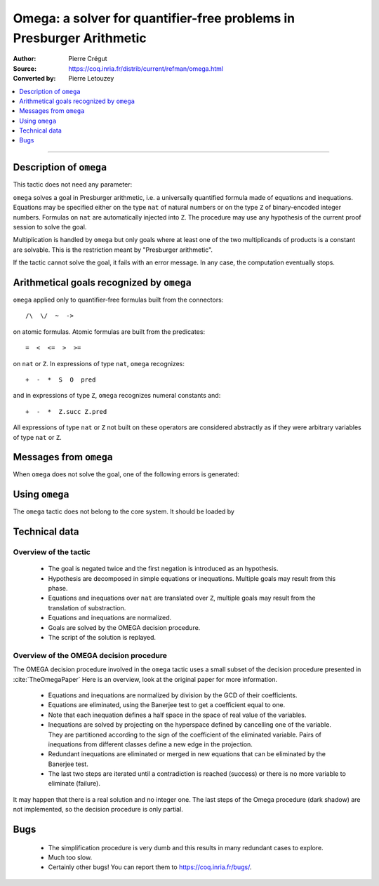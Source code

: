 .. _omega:

Omega: a solver for quantifier-free problems in Presburger Arithmetic
=======

:Author: Pierre Crégut

:Source: https://coq.inria.fr/distrib/current/refman/omega.html
:Converted by: Pierre Letouzey

.. contents::
   :local:
   :depth: 1
----

Description of ``omega``
------------------------

This tactic does not need any parameter:

.. tacn:: omega

``omega`` solves a goal in Presburger arithmetic, i.e. a universally
quantified formula made of equations and inequations. Equations may
be specified either on the type ``nat`` of natural numbers or on
the type ``Z`` of binary-encoded integer numbers. Formulas on
``nat`` are automatically injected into ``Z``.  The procedure
may use any hypothesis of the current proof session to solve the goal.

Multiplication is handled by ``omega`` but only goals where at
least one of the two multiplicands of products is a constant are
solvable. This is the restriction meant by "Presburger arithmetic".

If the tactic cannot solve the goal, it fails with an error message.
In any case, the computation eventually stops.

Arithmetical goals recognized by ``omega``
------------------------------------------

``omega`` applied only to quantifier-free formulas built from the
connectors::

   /\  \/  ~  ->

on atomic formulas. Atomic formulas are built from the predicates::

   =  <  <=  >  >=

on ``nat`` or ``Z``. In expressions of type ``nat``, ``omega`` recognizes::

   +  -  *  S  O  pred

and in expressions of type ``Z``, ``omega`` recognizes numeral constants and::

   +  -  *  Z.succ Z.pred

All expressions of type ``nat`` or ``Z`` not built on these
operators are considered abstractly as if they
were arbitrary variables of type ``nat`` or ``Z``.

Messages from ``omega``
-----------------------

When ``omega`` does not solve the goal, one of the following errors
is generated:

.. exn:: omega can't solve this system

  This may happen if your goal is not quantifier-free (if it is
  universally quantified, try ``intros`` first; if it contains
  existentials quantifiers too, ``omega`` is not strong enough to solve your
  goal). This may happen also if your goal contains arithmetical
  operators unknown from ``omega``. Finally, your goal may be really
  wrong!

.. exn:: omega: Not a quantifier-free goal

  If your goal is universally quantified, you should first apply
  ``intro`` as many time as needed.

.. exn:: omega: Unrecognized predicate or connective: @ident

.. exn:: omega: Unrecognized atomic proposition: ...

.. exn:: omega: Can't solve a goal with proposition variables

.. exn:: omega: Unrecognized proposition

.. exn:: omega: Can't solve a goal with non-linear products

.. exn:: omega: Can't solve a goal with equality on type ...


Using ``omega``
---------------

The ``omega`` tactic does not belong to the core system. It should be
loaded by

.. coqtop:: in

   Require Import Omega.

.. example::

  .. coqtop:: all

     Require Import Omega.

     Open Scope Z_scope.

     Goal forall m n:Z, 1 + 2 * m <> 2 * n.
     intros; omega.
     Abort.

     Goal forall z:Z, z > 0 -> 2 * z + 1 > z.
     intro; omega.
     Abort.


Technical data
--------------

Overview of the tactic
~~~~~~~~~~~~~~~~~~~~~~

 * The goal is negated twice and the first negation is introduced as an hypothesis.
 * Hypothesis are decomposed in simple equations or inequations. Multiple
   goals may result from this phase.
 * Equations and inequations over ``nat`` are translated over
   ``Z``, multiple goals may result from the translation of substraction.
 * Equations and inequations are normalized.
 * Goals are solved by the OMEGA decision procedure.
 * The script of the solution is replayed.

Overview of the OMEGA decision procedure
~~~~~~~~~~~~~~~~~~~~~~~~~~~~~~~~~~~~~~~~

The OMEGA decision procedure involved in the ``omega`` tactic uses
a small subset of the decision procedure presented in :cite:`TheOmegaPaper`
Here is an overview, look at the original paper for more information.

 * Equations and inequations are normalized by division by the GCD of their
   coefficients.
 * Equations are eliminated, using the Banerjee test to get a coefficient
   equal to one.
 * Note that each inequation defines a half space in the space of real value
   of the variables.
 * Inequations are solved by projecting on the hyperspace
   defined by cancelling one of the variable.  They are partitioned
   according to the sign of the coefficient of the eliminated
   variable. Pairs of inequations from different classes define a
   new edge in the projection.
 * Redundant inequations are eliminated or merged in new
   equations that can be eliminated by the Banerjee test.
 * The last two steps are iterated until a contradiction is reached
   (success) or there is no more variable to eliminate (failure).

It may happen that there is a real solution and no integer one. The last
steps of the Omega procedure (dark shadow) are not implemented, so the
decision procedure is only partial.

Bugs
----

 * The simplification procedure is very dumb and this results in
   many redundant cases to explore.

 * Much too slow.

 * Certainly other bugs! You can report them to https://coq.inria.fr/bugs/.
